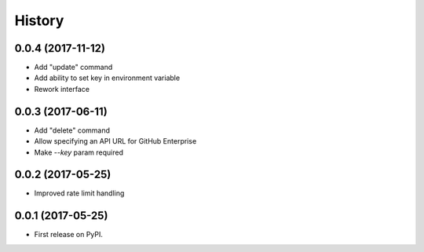 =======
History
=======

0.0.4 (2017-11-12)
------------------

* Add "update" command
* Add ability to set key in environment variable
* Rework interface

0.0.3 (2017-06-11)
------------------

* Add "delete" command
* Allow specifying an API URL for GitHub Enterprise
* Make `--key` param required

0.0.2 (2017-05-25)
------------------

* Improved rate limit handling

0.0.1 (2017-05-25)
------------------

* First release on PyPI.
